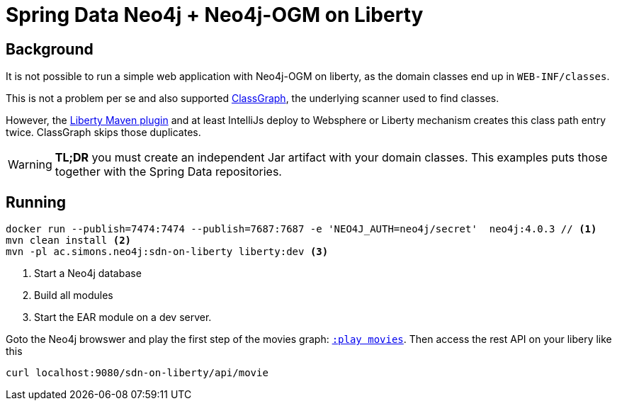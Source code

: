 = Spring Data Neo4j + Neo4j-OGM on Liberty

== Background

It is not possible to run a simple web application with Neo4j-OGM on liberty,
as the domain classes end up in `WEB-INF/classes`.

This is not a problem per se and also supported https://github.com/classgraph/classgraph[ClassGraph],
the underlying scanner used to find classes.

However, the https://github.com/OpenLiberty/ci.maven#liberty-maven-plugin[Liberty Maven plugin] and at least IntelliJs deploy to Websphere or Liberty mechanism creates
this class path entry twice. ClassGraph skips those duplicates.

WARNING: *TL;DR* you must create an independent Jar artifact with your domain classes.
This examples puts those together with the Spring Data repositories.

== Running

[source,shell]
----
docker run --publish=7474:7474 --publish=7687:7687 -e 'NEO4J_AUTH=neo4j/secret'  neo4j:4.0.3 // <.>
mvn clean install <.>
mvn -pl ac.simons.neo4j:sdn-on-liberty liberty:dev <.>
----
<.> Start a Neo4j database
<.> Build all modules
<.> Start the EAR module on a dev server.

Goto the Neo4j browswer and play the first step of the movies graph: http://localhost:7474/browser/?cmd=play&arg=movies[`:play movies`].
Then access the rest API on your libery like this

[source,shell]
----
curl localhost:9080/sdn-on-liberty/api/movie
----
